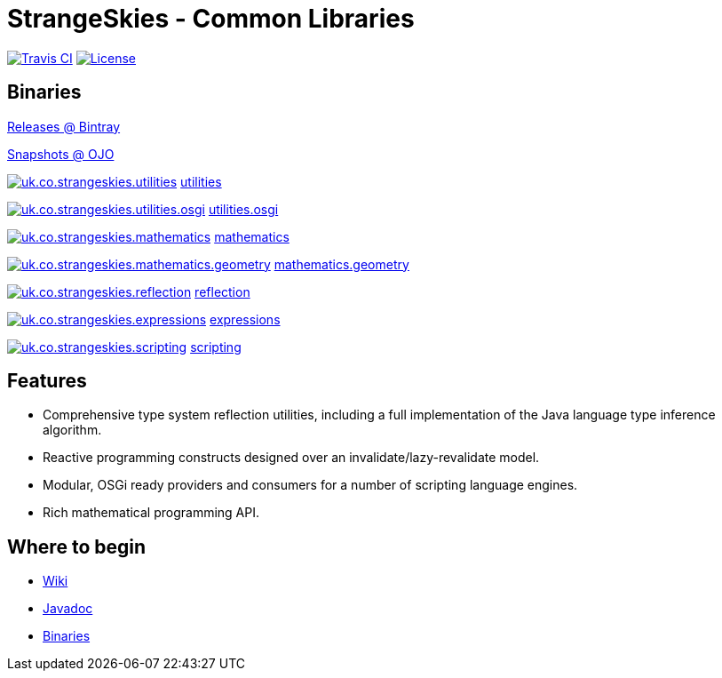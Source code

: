 = StrangeSkies - Common Libraries

image:http://img.shields.io/travis/StrangeSkies/uk.co.strangeskies.svg[Travis CI, link="https://travis-ci.org/StrangeSkies/uk.co.strangeskies"]
image:https://img.shields.io/github/license/StrangeSkies/uk.co.strangeskies.svg[License, link="https://tldrlegal.com/license/gnu-general-public-license-v3-%28gpl-3%29"]

== Binaries

https://bintray.com/strangeskies/uk.co.strangeskies[Releases @ Bintray]

https://oss.jfrog.org/webapp/#/artifacts/browse/tree/General/oss-snapshot-local/uk/co/strangeskies[Snapshots @ OJO]

image:https://img.shields.io/bintray/v/strangeskies/uk.co.strangeskies/uk.co.strangeskies.utilities.svg[uk.co.strangeskies.utilities, link="https://bintray.com/strangeskies/uk.co.strangeskies/uk.co.strangeskies.utilities"] https://bintray.com/strangeskies/uk.co.strangeskies/uk.co.strangeskies.utilities[utilities]

image:https://img.shields.io/bintray/v/strangeskies/uk.co.strangeskies/uk.co.strangeskies.utilities.osgi.svg[uk.co.strangeskies.utilities.osgi, link="https://bintray.com/strangeskies/uk.co.strangeskies/uk.co.strangeskies.utilities.osgi"] https://bintray.com/strangeskies/uk.co.strangeskies/uk.co.strangeskies.utilities.osgi[utilities.osgi]

image:https://img.shields.io/bintray/v/strangeskies/uk.co.strangeskies/uk.co.strangeskies.mathematics.svg[uk.co.strangeskies.mathematics, link="https://bintray.com/strangeskies/uk.co.strangeskies/uk.co.strangeskies.mathematics"] https://bintray.com/strangeskies/uk.co.strangeskies/uk.co.strangeskies.mathematics[mathematics]

image:https://img.shields.io/bintray/v/strangeskies/uk.co.strangeskies/uk.co.strangeskies.mathematics.geometry.svg[uk.co.strangeskies.mathematics.geometry, link="https://bintray.com/strangeskies/uk.co.strangeskies/uk.co.strangeskies.mathematics.geometry"] https://bintray.com/strangeskies/uk.co.strangeskies/uk.co.strangeskies.mathematics.geometry[mathematics.geometry]

image:https://img.shields.io/bintray/v/strangeskies/uk.co.strangeskies/uk.co.strangeskies.reflection.svg[uk.co.strangeskies.reflection, link="https://bintray.com/strangeskies/uk.co.strangeskies/uk.co.strangeskies.reflection"] https://bintray.com/strangeskies/uk.co.strangeskies/uk.co.strangeskies.reflection[reflection]

image:https://img.shields.io/bintray/v/strangeskies/uk.co.strangeskies/uk.co.strangeskies.expressions.svg[uk.co.strangeskies.expressions, link="https://bintray.com/strangeskies/uk.co.strangeskies/uk.co.strangeskies.expressions"] https://bintray.com/strangeskies/uk.co.strangeskies/uk.co.strangeskies.expressions[expressions]

image:https://img.shields.io/bintray/v/strangeskies/uk.co.strangeskies/uk.co.strangeskies.scripting.svg[uk.co.strangeskies.scripting, link="https://bintray.com/strangeskies/uk.co.strangeskies/uk.co.strangeskies.scripting"] https://bintray.com/strangeskies/uk.co.strangeskies/uk.co.strangeskies.scripting[scripting]

== Features

* Comprehensive type system reflection utilities, including a full implementation of the Java language type inference algorithm.
* Reactive programming constructs designed over an invalidate/lazy-revalidate model.
* Modular, OSGi ready providers and consumers for a number of scripting language engines.
* Rich mathematical programming API.

== Where to begin

* https://github.com/StrangeSkies/uk.co.strangeskies/wiki[Wiki]
* https://strangeskies.github.io/uk.co.strangeskies/[Javadoc]
* https://not-yet[Binaries]
